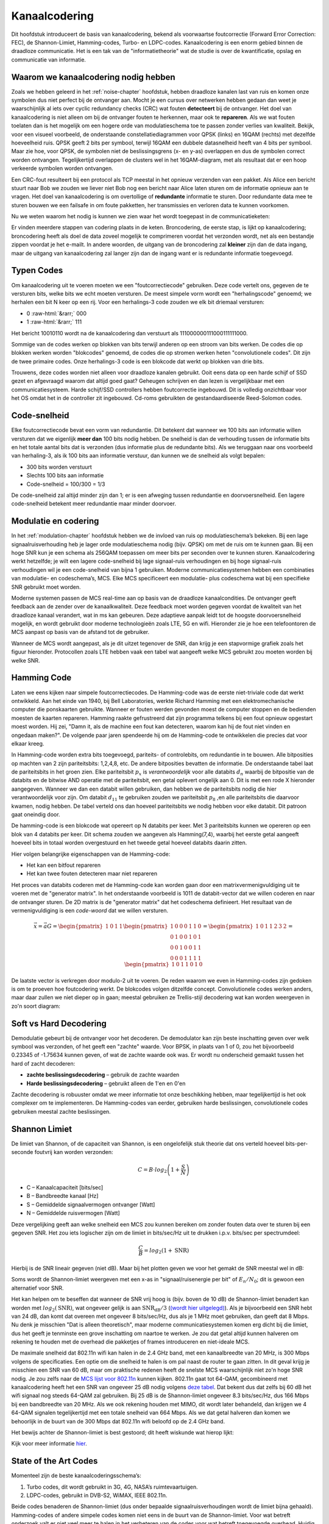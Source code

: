 .. _channel-coding-chapter:

#####################
Kanaalcodering
#####################

Dit hoofdstuk introduceert de basis van kanaalcodering, bekend als voorwaartse foutcorrectie (Forward Error Correction: FEC), de Shannon-Limiet, Hamming-codes, Turbo- en LDPC-codes.
Kanaalcodering is een enorm gebied binnen de draadloze communicatie. Het is een tak van de "informatietheorie" wat de studie is over de kwantificatie, opslag en communicatie van informatie.

*************************************
Waarom we kanaalcodering nodig hebben
*************************************

Zoals we hebben geleerd in het :ref:`noise-chapter` hoofdstuk, hebben draadloze kanalen last van ruis en komen onze symbolen dus niet perfect bij de ontvanger aan.
Mocht je een cursus over netwerken hebben gedaan dan weet je waarschijnlijk al iets over cyclic redundancy checks (CRC) wat fouten **detecteert** bij de ontvanger.
Het doel van kanaalcodering is niet alleen om bij de ontvanger fouten te herkennen, maar ook te **repareren**.
Als we wat fouten toelaten dan is het mogelijk om een hogere orde van modulatieschema toe te passen zonder verlies van kwaliteit. 
Bekijk, voor een visueel voorbeeld, de onderstaande constellatiediagrammen voor QPSK (links) en 16QAM (rechts) met dezelfde hoeveelheid ruis.
QPSK geeft 2 bits per symbool, terwijl 16QAM een dubbele datasnelheid heeft van 4 bits per symbool. Maar zie hoe, voor QPSK, de symbolen niet de beslissingsgrens (x- en y-as) overlappen en dus de symbolen correct worden ontvangen. Tegelijkertijd overlappen de clusters wel in het 16QAM-diagram, met als resultaat dat er een hoop verkeerde symbolen worden ontvangen.

.. image:: ../_images/qpsk_vs_16qam.png
   :scale: 90 % 
   :align: center 

Een CRC-fout resulteert bij een protocol als TCP meestal in het opnieuw verzenden van een pakket.
Als Alice een bericht stuurt naar Bob we zouden we liever niet Bob nog een bericht naar Alice laten sturen om de informatie opnieuw aan te vragen.   
Het doel van kanaalcodering is om overtollige of **redundante** informatie te sturen.
Door redundante data mee te sturen bouwen we een failsafe in om foute pakketten, her transmissies en verloren data te kunnen voorkomen. 

Nu we weten waarom het nodig is kunnen we zien waar het wordt toegepast in de communicatieketen:

.. image:: ../_images/tx_rx_chain.svg
   :align: center 
   :target: ../_images/tx_rx_chain.svg

Er vinden meerdere stappen van codering plaats in de keten. Broncodering, de eerste stap, is lijkt op kanaalcodering; broncodering heeft als doel de data zoveel mogelijk te comprimeren voordat het verzonden wordt, net als een bestandje zippen voordat je het e-mailt.
In andere woorden, de uitgang van de broncodering zal **kleiner** zijn dan de data ingang, maar de uitgang van kanaalcodering zal langer zijn dan de ingang want er is redundante informatie toegevoegd.

***************************
Typen Codes
***************************

Om kanaalcodering uit te voeren moeten we een "foutcorrectiecode" gebruiken. 
Deze code vertelt ons, gegeven de te versturen bits, welke bits we echt moeten versturen.
De meest simpele vorm wordt een "herhalingscode" genoemd; we herhalen een bit N keer op een rij.
Voor een herhalings-3 code zouden we elk bit driemaal versturen:

.. role::  raw-html(raw)
    :format: html

- 0 :raw-html:`&rarr;` 000
- 1 :raw-html:`&rarr;` 111

Het bericht 10010110 wordt na de kanaalcodering dan verstuurt als 111000000111000111111000.

Sommige van de codes werken op blokken van bits terwijl anderen op een stroom van bits werken.
De codes die op blokken werken worden "blokcodes" genoemd, de codes die op stromen werken heten "convolutionele codes". Dit zijn de twee primaire codes. Onze herhalings-3 code is een blokcode dat werkt op blokken van drie bits.

Trouwens, deze codes worden niet alleen voor draadloze kanalen gebruikt. Ooit eens data op een harde schijf of SSD gezet en afgevraagd waarom dat altijd goed gaat? Geheugen schrijven en dan lezen is vergelijkbaar met een communicatiesysteem. Harde schijf/SSD controllers hebben foutcorrectie ingebouwd. Dit is volledig onzichtbaar voor het OS omdat het in de controller zit ingebouwd. Cd-roms gebruikten de gestandaardiseerde Reed-Solomon codes.

***************************
Code-snelheid
***************************

Elke foutcorrectiecode bevat een vorm van redundantie. Dit betekent dat wanneer we 100 bits aan informatie willen versturen dat we eigenlijk **meer dan** 100 bits nodig hebben.
De snelheid is dan de verhouding tussen de informatie bits en het totale aantal bits dat is verzonden (dus informatie plus de redundante bits).
Als we teruggaan naar ons voorbeeld van herhaling-3, als ik 100 bits aan informatie verstuur, dan kunnen we de snelheid als volgt bepalen:

- 300 bits worden verstuurt
- Slechts 100 bits aan informatie
- Code-snelheid = 100/300 = 1/3

De code-snelheid zal altijd minder zijn dan 1; er is een afweging tussen redundantie en doorvoersnelheid.
Een lagere code-snelheid betekent meer redundantie maar minder doorvoer.

***************************
Modulatie en codering
***************************

In het :ref:`modulation-chapter` hoofdstuk hebben we de invloed van ruis op modulatieschema’s bekeken. Bij een lage signaalruisverhouding heb je lager orde modulatieschema nodig (bijv. QPSK) om met de ruis om te kunnen gaan. Bij een hoge SNR kun je een schema als 256QAM toepassen om meer bits per seconden over te kunnen sturen. Kanaalcodering werkt hetzelfde; je wilt een lagere code-snelheid bij lage signaal-ruis verhoudingen en bij hoge signaal-ruis verhoudingen wil je een code-snelheid van bijna 1 gebruiken. Moderne communicatiesystemen hebben een combinaties van modulatie- en codeschema’s, MCS. Elke MCS specificeert een modulatie- plus codeschema wat bij een specifieke SNR gebruikt moet worden.

Moderne systemen passen de MCS real-time aan op basis van de draadloze kanaalcondities. De ontvanger geeft feedback aan de zender over de kanaalkwaliteit.
Deze feedback moet worden gegeven voordat de kwaliteit van het draadloze kanaal verandert, wat in ms kan gebeuren.
Deze adaptieve aanpak leidt tot de hoogste doorvoersnelheid mogelijk, en wordt gebruikt door moderne technologieën zoals LTE, 5G en wifi.
Hieronder zie je hoe een telefoontoren de MCS aanpast op basis van de afstand tot de gebruiker.

.. image:: ../_images/adaptive_mcs.svg
   :align: center 
   :target: ../_images/adaptive_mcs.svg

Wanneer de MCS wordt aangepast, als je dit uitzet tegenover de SNR, dan krijg je een stapvormige grafiek zoals het figuur hieronder. Protocollen zoals LTE hebben vaak een tabel wat aangeeft welke MCS gebruikt zou moeten worden bij welke SNR.

.. image:: ../_images/adaptive_mcs2.svg
   :align: center 
   :target: ../_images/adaptive_mcs2.svg

***************************
Hamming Code
***************************

Laten we eens kijken naar simpele foutcorrectiecodes. De Hamming-code was de eerste niet-triviale code dat werkt ontwikkeld.
Aan het einde van 1940, bij Bell Laboratories, werkte Richard Hamming met een elektromechanische computer die ponskaarten gebruikte.
Wanneer er fouten werden gevonden moest de computer stoppen en de bedienden moesten de kaarten repareren.
Hamming raakte gefrustreerd dat zijn programma telkens bij een fout opnieuw opgestart moest worden.
Hij zei, "Damn it, als de machine een fout kan detecteren, waarom kan hij de fout niet vinden en ongedaan maken?".
De volgende paar jaren spendeerde hij om de Hamming-code te ontwikkelen die precies dat voor elkaar kreeg.

In Hamming-code worden extra bits toegevoegd, pariteits- of controlebits, om redundantie in te bouwen.
Alle bitposities op machten van 2 zijn pariteitsbits: 1,2,4,8, etc.
De andere bitposities bevatten de informatie.
De onderstaande tabel laat de pariteitsbits in het groen zien.
Elke pariteitsbit :math:`p_x` is *verantwoordelijk* voor alle databits :math:`d_n` waarbij de bitpositie van de databits en de bitwise AND operatie met de pariteitsbit, een getal oplevert ongelijk aan 0.
Dit is met een rode X hieronder aangegeven.
Wanneer we dan een databit willen gebruiken, dan hebben we de pariteitsbits nodig die hier verantwoordelijk voor zijn. 
Om databit :math:`d_{11}` te gebruiken zouden we pariteitsbit :math:`p_8` ,en alle pariteitsbits die daarvoor kwamen, nodig hebben. 
De tabel verteld ons dan hoeveel pariteitsbits we nodig hebben voor elke databit. Dit patroon gaat oneindig door.

.. image:: ../_images/hamming.svg
   :align: center 
   :target: ../_images/hamming.svg

De hamming-code is een blokcode wat opereert op N databits per keer.
Met 3 pariteitsbits kunnen we opereren op een blok van 4 databits per keer.
Dit schema zouden we aangeven als Hamming(7,4), waarbij het eerste getal aangeeft hoeveel bits in totaal worden overgestuurd en het tweede getal hoeveel databits daarin zitten.

.. image:: ../_images/hamming2.svg
   :align: center 
   :target: ../_images/hamming2.svg

Hier volgen belangrijke eigenschappen van de Hamming-code:

- Het kan een bitfout repareren
- Het kan twee fouten detecteren maar niet repareren

Het proces van databits coderen met de Hamming-code kan worden gaan door een matrixvermenigvuldiging uit te voeren met de "generator matrix".
In het onderstaande voorbeeld is 1011 de databit-vector dat we willen coderen en naar de ontvanger sturen.
De 2D matrix is de "generator matrix" dat het codeschema definieert. Het resultaat van de vermenigvuldiging is een *code-woord* dat we willen versturen.

.. This equals the picture. 
.. math::

   \vec{x}=\vec{a}G
   =\begin{pmatrix}1&0&1&1\end{pmatrix}
   \begin{pmatrix}1&0&0&0&1&1&0\\0&1&0&0&1&0&1\\0&0&1&0&0&1&1\\0&0&0&1&1&1&1\end{pmatrix}
   =\begin{pmatrix}1&0&1&1&2&3&2\end{pmatrix}
   =\begin{pmatrix}1&0&1&1&0&1&0\end{pmatrix}

.. .. image:: ../_images/hamming3.png
..    :scale: 60 % 
..    :align: center 

De laatste vector is verkregen door modulo-2 uit te voeren.
De reden waarom we even in Hamming-codes zijn gedoken is om te proeven hoe foutcodering werkt.
De blokcodes volgen ditzelfde concept.
Convolutionele codes werken anders, maar daar zullen we niet dieper op in gaan; meestal gebruiken ze Trellis-stijl decodering wat kan worden weergeven in zo'n soort diagram:

.. image:: ../_images/trellis.svg
   :align: center 

***************************
Soft vs Hard Decodering
***************************

Demodulatie gebeurt bij de ontvanger voor het decoderen. De demodulator kan zijn beste inschatting geven over welk symbool was verzonden, of het geeft een "zachte" waarde. Voor BPSK, in plaats van 1 of 0, zou het bijvoorbeeld 0.23345 of -1.75634 kunnen geven, of wat de zachte waarde ook was.
Er wordt nu onderscheid gemaakt tussen het hard of zacht decoderen:

- **zachte beslissingsdecodering** – gebruik de zachte waarden
- **Harde beslissingsdecodering** – gebruikt alleen de 1'en en 0'en

Zachte decodering is robuuster omdat we meer informatie tot onze beschikking hebben, maar tegelijkertijd is het ook complexer om te implementeren.
De Hamming-codes van eerder, gebruiken harde beslissingen, convolutionele codes gebruiken meestal zachte beslissingen.

***************************
Shannon Limiet
***************************

De limiet van Shannon, of de capaciteit van Shannon, is een ongelofelijk stuk theorie dat ons verteld hoeveel bits-per-seconde foutvrij kan worden verzonden:

.. math::
 C = B \cdot log_2 \left( 1 + \frac{S}{N}   \right)

- C – Kanaalcapaciteit [bits/sec]
- B – Bandbreedte kanaal [Hz]
- S – Gemiddelde signaalvermogen ontvanger [Watt]
- N – Gemiddelde ruisvermogen [Watt]

Deze vergelijking geeft aan welke snelheid een MCS zou kunnen bereiken om zonder fouten data over te sturen bij een gegeven SNR.
Het zou iets logischer zijn om de limiet in bits/sec/Hz uit te drukken i.p.v. bits/sec per spectrumdeel:

.. math::
 \frac{C}{B} = log_2 \left( 1 + \mathrm{SNR}   \right)

Hierbij is de SNR lineair gegeven (niet dB). 
Maar bij het plotten geven we voor het gemakt de SNR meestal wel in dB:

.. image:: ../_images/shannon_limit.svg
   :align: center 

Soms wordt de Shannon-limiet weergeven met een x-as in "signaal/ruisenergie per bit" of :math:`E_n/N_0`; dit is gewoon een alternatief voor SNR.

Het kan helpen om te beseffen dat wanneer de SNR vrij hoog is (bijv. boven de 10 dB) de Shannon-limiet benadert kan worden met :math:`log_2 \left( \mathrm{SNR} \right)`, wat ongeveer gelijk is aan :math:`\mathrm{SNR_{dB}}/3` (`(wordt hier uitgelegd) <https://en.wikipedia.org/wiki/Shannon%E2%80%93Hartley_theorem#Bandwidth-limited_case>`_).  
Als je bijvoorbeeld een SNR hebt van 24 dB, dan komt dat overeen met ongeveer 8 bits/sec/Hz, dus als je 1 MHz moet gebruiken, dan geeft dat 8 Mbps.
Nu denk je misschien "Dat is alleen theoretisch", maar moderne communicatiesystemen komen erg dicht bij die limiet, dus het geeft je tenminste een grove inschatting om naartoe te werken.
Je zou dat getal altijd kunnen halveren om rekening te houden met de overhead die pakketjes of frames introduceren en niet-ideale MCS.

De maximale snelheid dat 802.11n wifi kan halen in de 2.4 GHz band, met een kanaalbreedte van 20 MHz, is 300 Mbps volgens de specificaties.
Een optie om die snelheid te halen is om pal naast de router te gaan zitten.
In dit geval krijg je misschien een SNR van 60 dB, maar om praktische redenen heeft de snelste MCS waarschijnlijk niet zo'n hoge SNR nodig.
Je zou zelfs naar de `MCS lijst voor 802.11n <https://en.wikipedia.org/wiki/IEEE_802.11n-2009#Data_rates>`_ kunnen kijken.  
802.11n gaat tot 64-QAM, gecombineerd met kanaalcodering heeft het een SNR van ongeveer 25 dB nodig volgens `deze tabel <https://d2cpnw0u24fjm4.cloudfront.net/wp-content/uploads/802.11n-and-802.11ac-MCS-SNR-and-RSSI.pdf>`_.  
Dat bekent dus dat zelfs bij 60 dB het wifi signaal nog steeds 64-QAM zal gebruiken.
Bij 25 dB is de Shannon-limiet ongeveer 8.3 bits/sec/Hz, dus 166 Mbps bij een bandbreedte van 20 MHz.
Als we ook rekening houden met MIMO, dit wordt later behandeld, dan krijgen we 4 64-QAM signalen tegelijkertijd met een totale snelheid van 664 Mbps.
Als we dat getal halveren dan komen we behoorlijk in de buurt van de 300 Mbps dat 802.11n wifi beloofd op de 2.4 GHz band.

Het bewijs achter de Shannon-limiet is best gestoord; dit heeft wiskunde wat hierop lijkt:

.. image:: ../_images/shannon_limit_proof.png
   :scale: 70 % 
   :align: center

Kijk voor meer informatie `hier <https://en.wikipedia.org/wiki/Shannon%E2%80%93Hartley_theorem>`_.

***************************
State of the Art Codes
***************************

Momenteel zijn de beste kanaalcoderingsschema’s:

1. Turbo codes, dit wordt gebruikt in 3G, 4G, NASA’s ruimtevaartuigen.
2. LDPC-codes, gebruikt in DVB-S2, WiMAX, IEEE 802.11n.

Beide codes benaderen de Shannon-limiet (dus onder bepaalde signaalruisverhoudingen wordt de limiet bijna gehaald).
Hamming-codes of andere simpele codes komen niet eens in de buurt van de Shannon-limiet.
Voor wat betreft onderzoek valt er niet veel meer te halen in het verbeteren van de codes voor wat betreft toegevoegde overhead. Huidig onderzoek is meer gericht het verbeteren van het decoderen; minder rekenintensief maken en kunnen omgaan met kanaalfeedback.

Low-density parity-check (LDPC) codes zijn een groep van hele efficiënte lineaire blokcodes. 
In 1960 werden deze codes geïntroduceerd door Robert G. Gallager in zijn doctoraat aan de MIT-universiteit.
Helaas waren deze codes zo rekenintensief dat het genegeerd werd tot de jaren 90!
Op het moment van schrijven (2022) is hij 91 en heeft hij vele prijzen gewonnen voor zijn werk (decennia nadat hij het had uitgevonden). LPDC heeft geen patenten en is daarom vrij te gebruiken (in tegenstelling tot Turbo-codes) en dat is de reden waarom het in vele open protocollen wordt toegepast.

Turbo-codes zijn convolutionair. Dit is een klasse codes dat gebruik maakt van twee of meerdere simpele convolutionele codes en een samenvoeger (interleaver).
De fundamentele patentaanvraag voor turbo-codes is van 23 April 1991.
De uitvinders waren Frans, en toen Qualcomm de turbo-codes wou toepassen in CDMA voor 3G moesten ze een licentieovereenkomst aangaan met de Franse Telecom.
Het eerste patent is verlopen op 29 Augustus 2013.
